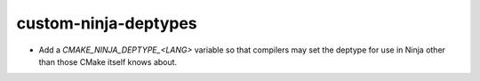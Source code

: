 custom-ninja-deptypes
---------------------

* Add a `CMAKE_NINJA_DEPTYPE_<LANG>` variable so that compilers may set the
  deptype for use in Ninja other than those CMake itself knows about.
